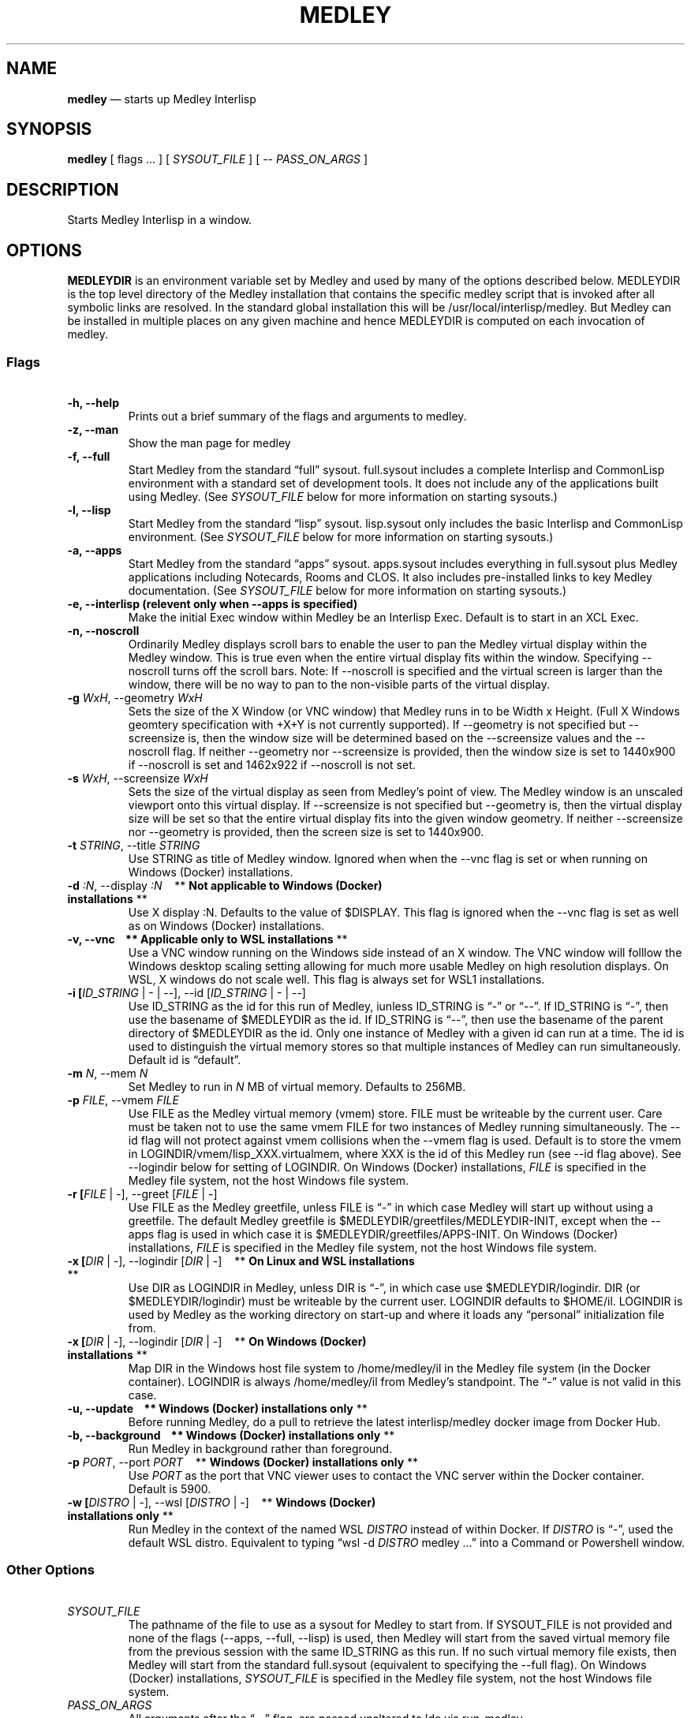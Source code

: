 .\" Automatically generated by Pandoc 2.5
.\"
.ad l
.TH "MEDLEY" "1" "" "" "Start Medley Interlisp"
.nh \" Turn off hyphenation by default.
.SH NAME
.PP
\f[B]medley\f[R] \[em] starts up Medley Interlisp
.SH SYNOPSIS
.PP
\f[B]medley\f[R] [ flags \&... ] [ \f[I]SYSOUT_FILE\f[R] ] [ \-\-
\f[I]PASS_ON_ARGS\f[R] ]
.SH DESCRIPTION
.PP
Starts Medley Interlisp in a window.
.SH OPTIONS
.PP
\f[B]MEDLEYDIR\f[R] is an environment variable set by Medley and used by
many of the options described below.
MEDLEYDIR is the top level directory of the Medley installation that
contains the specific medley script that is invoked after all symbolic
links are resolved.
In the standard global installation this will be
/usr/local/interlisp/medley.
But Medley can be installed in multiple places on any given machine and
hence MEDLEYDIR is computed on each invocation of medley.
.SS Flags
.PP
\ 
.TP
.B \-h, \-\-help
Prints out a brief summary of the flags and arguments to medley.
.TP
.B \-z, \-\-man
Show the man page for medley
.TP
.B \-f, \-\-full
Start Medley from the standard \[lq]full\[rq] sysout.
full.sysout includes a complete Interlisp and CommonLisp environment
with a standard set of development tools.
It does not include any of the applications built using Medley.
(See \f[I]SYSOUT_FILE\f[R] below for more information on starting
sysouts.)
.TP
.B \-l, \-\-lisp
Start Medley from the standard \[lq]lisp\[rq] sysout.
lisp.sysout only includes the basic Interlisp and CommonLisp
environment.
(See \f[I]SYSOUT_FILE\f[R] below for more information on starting
sysouts.)
.TP
.B \-a, \-\-apps
Start Medley from the standard \[lq]apps\[rq] sysout.
apps.sysout includes everything in full.sysout plus Medley applications
including Notecards, Rooms and CLOS.
It also includes pre\-installed links to key Medley documentation.
(See \f[I]SYSOUT_FILE\f[R] below for more information on starting
sysouts.)
.TP
.B \-e, \-\-interlisp (relevent only when \-\-apps is specified)
Make the initial Exec window within Medley be an Interlisp Exec.
Default is to start in an XCL Exec.
.TP
.B \-n, \-\-noscroll
Ordinarily Medley displays scroll bars to enable the user to pan the
Medley virtual display within the Medley window.
This is true even when the entire virtual display fits within the
window.
Specifying \-\-noscroll turns off the scroll bars.
Note: If \-\-noscroll is specified and the virtual screen is larger than
the window, there will be no way to pan to the non\-visible parts of the
virtual display.
.TP
.B \-g \f[I]WxH\f[R], \-\-geometry \f[I]WxH\f[R]
Sets the size of the X Window (or VNC window) that Medley runs in to be
Width x Height.
(Full X Windows geomtery specification with +X+Y is not currently
supported).
If \-\-geometry is not specified but \-\-screensize is, then the window
size will be determined based on the \-\-screensize values and the
\-\-noscroll flag.
If neither \-\-geometry nor \-\-screensize is provided, then the window
size is set to 1440x900 if \-\-noscroll is set and 1462x922 if
\-\-noscroll is not set.
.TP
.B \-s \f[I]WxH\f[R], \-\-screensize \f[I]WxH\f[R]
Sets the size of the virtual display as seen from Medley\[cq]s point of
view.
The Medley window is an unscaled viewport onto this virtual display.
If \-\-screensize is not specified but \-\-geometry is, then the virtual
display size will be set so that the entire virtual display fits into
the given window geometry.
If neither \-\-screensize nor \-\-geometry is provided, then the screen
size is set to 1440x900.
.TP
.B \-t \f[I]STRING\f[R], \-\-title \f[I]STRING\f[R]
Use STRING as title of Medley window.
Ignored when when the \-\-vnc flag is set or when running on Windows
(Docker) installations.
.TP
.B \-d \f[I]:N\f[R], \-\-display \f[I]:N\f[R]\ \ \ \ ** \f[B]Not applicable to Windows (Docker) installations\f[R] **
Use X display :N.
Defaults to the value of $DISPLAY.
This flag is ignored when the \-\-vnc flag is set as well as on Windows
(Docker) installations.
.TP
.B \-v, \-\-vnc\ \ \ \ ** \f[B]Applicable only to WSL installations\f[R] **
Use a VNC window running on the Windows side instead of an X window.
The VNC window will folllow the Windows desktop scaling setting allowing
for much more usable Medley on high resolution displays.
On WSL, X windows do not scale well.
This flag is always set for WSL1 installations.
.TP
.B \-i [\f[I]ID_STRING\f[R] | \- | \-\-], \-\-id [\f[I]ID_STRING\f[R] | \- | \-\-]
Use ID_STRING as the id for this run of Medley, iunless ID_STRING is
\[lq]\-\[rq] or \[lq]\-\-\[rq].
If ID_STRING is \[lq]\-\[rq], then use the basename of $MEDLEYDIR as the
id.
If ID_STRING is \[lq]\-\-\[rq], then use the basename of the parent
directory of $MEDLEYDIR as the id.
Only one instance of Medley with a given id can run at a time.
The id is used to distinguish the virtual memory stores so that multiple
instances of Medley can run simultaneously.
Default id is \[lq]default\[rq].
.TP
.B \-m \f[I]N\f[R], \-\-mem \f[I]N\f[R]
Set Medley to run in \f[I]N\f[R] MB of virtual memory.
Defaults to 256MB.
.TP
.B \-p \f[I]FILE\f[R], \-\-vmem \f[I]FILE\f[R]
Use FILE as the Medley virtual memory (vmem) store.
FILE must be writeable by the current user.
Care must be taken not to use the same vmem FILE for two instances of
Medley running simultaneously.
The \-\-id flag will not protect against vmem collisions when the
\-\-vmem flag is used.
Default is to store the vmem in LOGINDIR/vmem/lisp_XXX.virtualmem, where
XXX is the id of this Medley run (see \-\-id flag above).
See \-\-logindir below for setting of LOGINDIR.
On Windows (Docker) installations, \f[I]FILE\f[R] is specified in the
Medley file system, not the host Windows file system.
.TP
.B \-r [\f[I]FILE\f[R] | \-], \-\-greet [\f[I]FILE\f[R] | \-]
Use FILE as the Medley greetfile, unless FILE is \[lq]\-\[rq] in which
case Medley will start up without using a greetfile.
The default Medley greetfile is $MEDLEYDIR/greetfiles/MEDLEYDIR\-INIT,
except when the \-\-apps flag is used in which case it is
$MEDLEYDIR/greetfiles/APPS\-INIT.
On Windows (Docker) installations, \f[I]FILE\f[R] is specified in the
Medley file system, not the host Windows file system.
.TP
.B \-x [\f[I]DIR\f[R] | \-], \-\-logindir [\f[I]DIR\f[R] | \-]\ \ \ \ ** \f[B]On Linux and WSL installations\f[R] **
Use DIR as LOGINDIR in Medley, unless DIR is \[lq]\-\[rq], in which case
use $MEDLEYDIR/logindir.
DIR (or $MEDLEYDIR/logindir) must be writeable by the current user.
LOGINDIR defaults to $HOME/il.
LOGINDIR is used by Medley as the working directory on start\-up and
where it loads any \[lq]personal\[rq] initialization file from.
.TP
.B \-x [\f[I]DIR\f[R] | \-], \-\-logindir [\f[I]DIR\f[R] | \-]\ \ \ \ ** \f[B]On Windows (Docker) installations\f[R] **
Map DIR in the Windows host file system to /home/medley/il in the Medley
file system (in the Docker container).
LOGINDIR is always /home/medley/il from Medley\[cq]s standpoint.
The \[lq]\-\[rq] value is not valid in this case.
.TP
.B \-u, \-\-update\ \ \ \ ** \f[B]Windows (Docker) installations only\f[R] **
Before running Medley, do a pull to retrieve the latest interlisp/medley
docker image from Docker Hub.
.TP
.B \-b, \-\-background\ \ \ \ ** \f[B]Windows (Docker) installations only\f[R] **
Run Medley in background rather than foreground.
.TP
.B \-p \f[I]PORT\f[R], \-\-port \f[I]PORT\f[R]\ \ \ \ ** \f[B]Windows (Docker) installations only\f[R] **
Use \f[I]PORT\f[R] as the port that VNC viewer uses to contact the VNC
server within the Docker container.
Default is 5900.
.TP
.B \-w [\f[I]DISTRO\f[R] | \-], \-\-wsl [\f[I]DISTRO\f[R] | \-]\ \ \ \ ** \f[B]Windows (Docker) installations only\f[R] **
Run Medley in the context of the named WSL \f[I]DISTRO\f[R] instead of
within Docker.
If \f[I]DISTRO\f[R] is \[lq]\-\[rq], used the default WSL distro.
Equivalent to typing \[lq]wsl \-d \f[I]DISTRO\f[R] medley \&...\[rq]
into a Command or Powershell window.
.SS Other Options
.PP
\ 
.TP
.B \f[I]SYSOUT_FILE\f[R]
The pathname of the file to use as a sysout for Medley to start from.
If SYSOUT_FILE is not provided and none of the flags (\-\-apps,
\-\-full, \-\-lisp) is used, then Medley will start from the saved
virtual memory file from the previous session with the same ID_STRING as
this run.
If no such virtual memory file exists, then Medley will start from the
standard full.sysout (equivalent to specifying the \-\-full flag).
On Windows (Docker) installations, \f[I]SYSOUT_FILE\f[R] is specified in
the Medley file system, not the host Windows file system.
.TP
.B \f[I]PASS_ON_ARGS\f[R]
All arguments after the \[lq]\-\-\[rq] flag, are passed unaltered to lde
via run\-medley.
.SH FILES
.TP
.B $HOME/il
Default Medley LOGINDIR
.TP
.B $HOME/il/vmem/lisp.virtualmem
Default virtual memory file
.TP
.B $HOME/il/INIT(.LCOM)
Default personal init file
.TP
.B $MEDLEYDIR/greetfiles/MEDLEYDIR\-INIT(.LCOM)
Default Medley greetfile
.SH BUGS
.PP
See GitHub Issues: <https://github.com/Interlisp/medley/issues>
.SH COPYRIGHT
.PP
Copyright(c) 2023 by Interlisp.org
